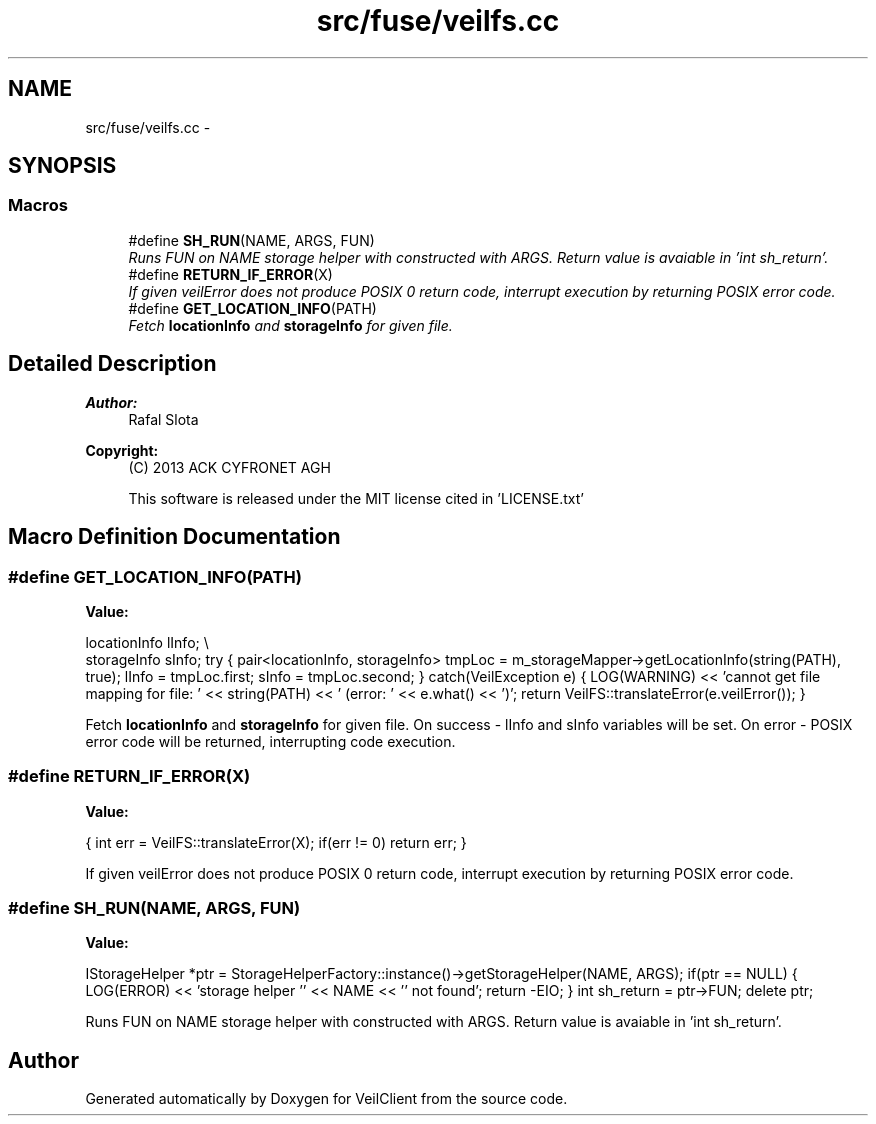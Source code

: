 .TH "src/fuse/veilfs.cc" 3 "Wed Jul 31 2013" "VeilClient" \" -*- nroff -*-
.ad l
.nh
.SH NAME
src/fuse/veilfs.cc \- 
.SH SYNOPSIS
.br
.PP
.SS "Macros"

.in +1c
.ti -1c
.RI "#define \fBSH_RUN\fP(NAME, ARGS, FUN)"
.br
.RI "\fIRuns FUN on NAME storage helper with constructed with ARGS\&. Return value is avaiable in 'int sh_return'\&. \fP"
.ti -1c
.RI "#define \fBRETURN_IF_ERROR\fP(X)"
.br
.RI "\fIIf given veilError does not produce POSIX 0 return code, interrupt execution by returning POSIX error code\&. \fP"
.ti -1c
.RI "#define \fBGET_LOCATION_INFO\fP(PATH)"
.br
.RI "\fIFetch \fBlocationInfo\fP and \fBstorageInfo\fP for given file\&. \fP"
.in -1c
.SH "Detailed Description"
.PP 
\fBAuthor:\fP
.RS 4
Rafal Slota 
.RE
.PP
\fBCopyright:\fP
.RS 4
(C) 2013 ACK CYFRONET AGH 
.PP
This software is released under the MIT license cited in 'LICENSE\&.txt' 
.RE
.PP

.SH "Macro Definition Documentation"
.PP 
.SS "#define GET_LOCATION_INFO(PATH)"
\fBValue:\fP
.PP
.nf
locationInfo lInfo; \\
                                storageInfo sInfo; \
                                try \
                                { \
                                    pair<locationInfo, storageInfo> tmpLoc = m_storageMapper->getLocationInfo(string(PATH), true); \
                                    lInfo = tmpLoc\&.first; \
                                    sInfo = tmpLoc\&.second; \
                                } \
                                catch(VeilException e) \
                                { \
                                    LOG(WARNING) << 'cannot get file mapping for file: ' << string(PATH) << ' (error: ' << e\&.what() << ')'; \
                                    return VeilFS::translateError(e\&.veilError()); \
                                }
.fi
.PP
Fetch \fBlocationInfo\fP and \fBstorageInfo\fP for given file\&. On success - lInfo and sInfo variables will be set\&. On error - POSIX error code will be returned, interrupting code execution\&. 
.SS "#define RETURN_IF_ERROR(X)"
\fBValue:\fP
.PP
.nf
{ \
                                int err = VeilFS::translateError(X); \
                                if(err != 0) return err; \
                            }
.fi
.PP
If given veilError does not produce POSIX 0 return code, interrupt execution by returning POSIX error code\&. 
.SS "#define SH_RUN(NAME, ARGS, FUN)"
\fBValue:\fP
.PP
.nf
IStorageHelper *ptr = StorageHelperFactory::instance()->getStorageHelper(NAME, ARGS); \
                                if(ptr == NULL) { LOG(ERROR) << 'storage helper '' << NAME << '' not found'; return -EIO; } \
                                int sh_return = ptr->FUN; \
                                delete ptr;
.fi
.PP
Runs FUN on NAME storage helper with constructed with ARGS\&. Return value is avaiable in 'int sh_return'\&. 
.SH "Author"
.PP 
Generated automatically by Doxygen for VeilClient from the source code\&.
